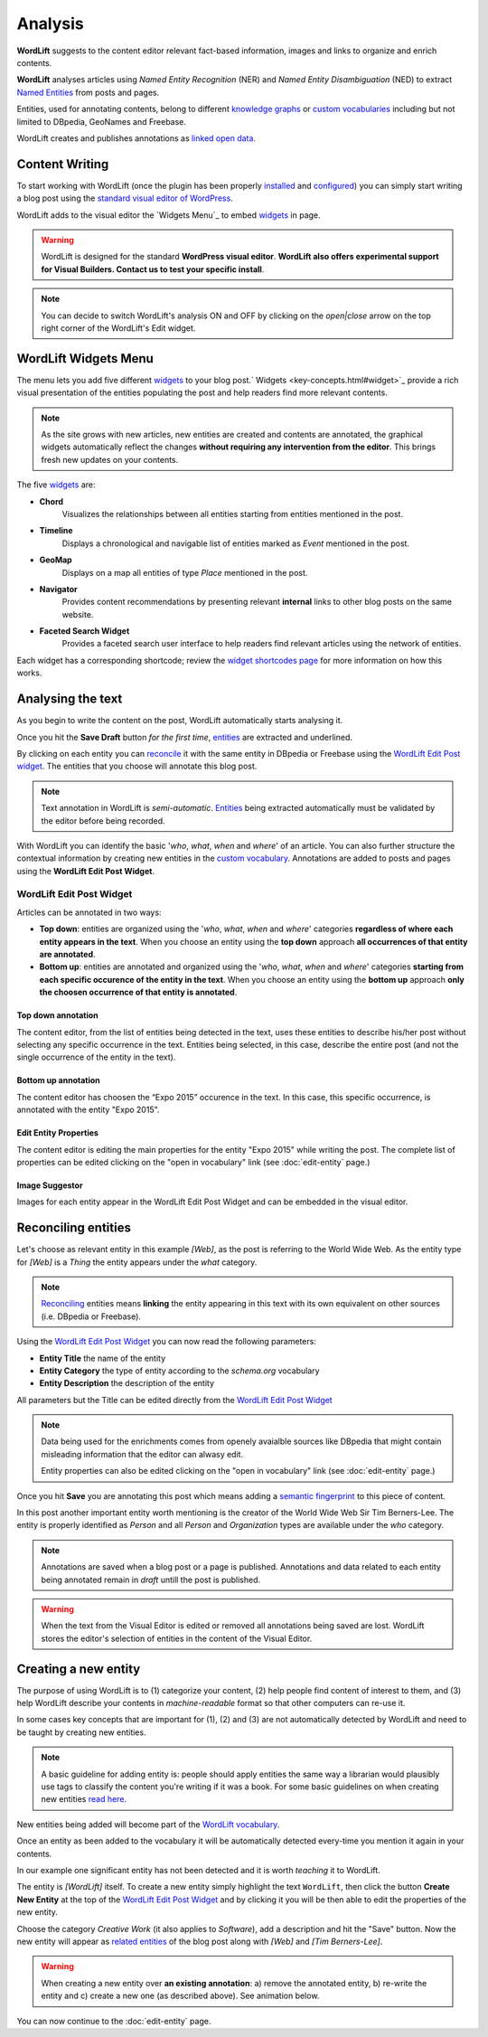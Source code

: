 Analysis
========

**WordLift** suggests to the content editor relevant fact-based information, images and links to organize and enrich contents.

**WordLift** analyses articles using *Named Entity Recognition* (NER) and *Named Entity Disambiguation* (NED) to extract `Named Entities <key-concepts.html#entity>`_ from posts and pages.

Entities, used for annotating contents, belong to different `knowledge graphs <key-concepts.html#knowledge-graph>`_ or `custom vocabularies <key-concepts.html#vocabulary>`_ including but not limited to DBpedia, GeoNames and Freebase.

WordLift creates and publishes annotations as `linked open data <key-concepts.html#linked-open-data>`_.

Content Writing
_____________

To start working with WordLift (once the plugin has been properly `installed <getting-started.html#installation>`_ and `configured <getting-started.html#configuration>`_) you can simply start writing a blog post using the `standard visual editor of WordPress <https://en.support.wordpress.com/visual-editor>`_.

WordLift adds to the visual editor the `Widgets Menu`_ to embed `widgets <key-concepts.html#widget>`_ in page.

.. image:: /images/wordlift-menu.png

.. warning::

    WordLift is designed for the standard **WordPress visual editor**.
    **WordLift also offers experimental support for Visual Builders. Contact us to test your specific install**.


.. note::

    You can decide to switch WordLift's analysis ON and OFF by clicking on the *open|close* arrow on the top right corner of the WordLift's Edit widget.

.. image:: /images/wl_toggle_3-13-3.gif

WordLift Widgets Menu
_____________

The menu lets you add five different `widgets <key-concepts.html#widget>`_ to your blog post.` Widgets <key-concepts.html#widget>`_ provide a rich visual presentation of the entities populating the post and help readers find more relevant contents.

.. note::
	As the site grows with new articles, new entities are created and contents are annotated, the graphical widgets automatically reflect the changes **without requiring any intervention from the editor**. This brings fresh new updates on your contents.

The five `widgets <key-concepts.html#widget>`_ are:

* **Chord**
		|	Visualizes the relationships between all entities starting from entities mentioned in the post.

* **Timeline**
		|	Displays a chronological and navigable list of entities marked as *Event* mentioned in the post.

* **GeoMap**
		|	Displays  on a map all entities of type *Place* mentioned in the post.

* **Navigator**
		|	Provides content recommendations by presenting relevant **internal** links to other blog posts on the same website.

* **Faceted Search Widget**
		|	Provides a faceted search user interface to help readers find relevant articles using the network of entities.

Each widget has a corresponding shortcode; review the `widget shortcodes page <shortcodes.html#widget-shortcodes>`_ for more information on how this works.


Analysing the text
_____________

As you begin to write the content on the post, WordLift automatically starts analysing it.

Once you hit the **Save Draft** button *for the first time*, `entities <key-concepts.html#entity>`_ are extracted and underlined.

.. image:: /images/wordlift-content-analysis-results.png

By clicking on each entity you can `reconcile <key-concepts.html#reconciliation>`_ it with the same entity in DBpedia or Freebase using the `WordLift Edit Post widget`_. The entities that you choose will annotate this blog post.

.. note::

	Text annotation in WordLift is *semi-automatic*. `Entities <key-concepts.html#entity>`_ being extracted automatically must be validated by the editor before being recorded.

With WordLift you can identify the basic '*who*, *what*, *when* and *where*' of an
article. You can also further structure the contextual information by creating new entities in the `custom vocabulary <key-concepts.html#vocabulary>`_. Annotations are added to posts and pages using the **WordLift Edit Post Widget**.


WordLift Edit Post Widget
--------------

Articles can be annotated in two ways:

* **Top down**: entities are organized using the '*who*, *what*, *when* and *where*' categories **regardless of where each entity appears in the text**. When you choose an entity using the **top down** approach **all occurrences of that entity are annotated**.

* **Bottom up**: entities are annotated and organized using the '*who*, *what*, *when* and *where*' categories **starting from each specific occurence of the entity in the text**. When you choose an entity using the **bottom up** approach **only the choosen occurrence of that entity is annotated**.

Top down annotation
^^^^^^^^^^^^^^
The content editor, from the list of entities being detected in the text, uses these entities to describe his/her post without selecting any specific occurrence in the text.
Entities being selected, in this case, describe the entire post (and not the single occurrence of the entity in the text).

.. image:: /images/wordlift-edit-post-widget-01.png

Bottom up annotation
^^^^^^^^^^^^^^
The content editor has choosen the “Expo 2015” occurence in the text. In this case, this specific occurrence, is annotated with the entity "Expo 2015".

.. image:: /images/wordlift-edit-post-widget-02.png


Edit Entity Properties
^^^^^^^^^^^^^^
The content editor is editing the main properties for the entity "Expo 2015" while writing the post.
The complete list of properties can be edited clicking on the "open in vocabulary" link (see :doc:`edit-entity` page.)

.. image:: /images/wordlift-edit-post-widget-03.png

Image Suggestor
^^^^^^^^^^^^^^
.. image:: /images/wordlift-edit-post-widget-04.png
Images for each entity appear in the WordLift Edit Post Widget and can be embedded in the visual editor.

Reconciling entities
_____________

.. image:: /images/wordlift-content-analysis-disambiguation-start.png

Let's choose as relevant entity in this example *[Web]*, as the post is referring to the World Wide Web. As the entity type for *[Web]* is a `Thing` the entity appears under the *what* category.

.. note::

    `Reconciling <key-concepts.html#reconciliation>`_ entities means **linking** the entity appearing in this text with its own equivalent on other sources (i.e. DBpedia or Freebase).

.. image:: /images/wordlift-edit-post-widget-05.png

Using the `WordLift Edit Post Widget`_ you can now read the following parameters:

* **Entity Title** the name of the entity
* **Entity Category** the type of entity according to the `schema.org` vocabulary
* **Entity Description** the description of the entity

All parameters but the Title can be edited directly from the `WordLift Edit Post Widget`_

.. note::

	Data being used for the enrichments comes from openely avaialble sources
	like DBpedia that might contain misleading information that the editor can alwasy edit.

	Entity properties can also be edited clicking on the "open in vocabulary" link (see :doc:`edit-entity` page.)

Once you hit **Save** you are annotating this post which means adding a `semantic fingerprint <key-concepts.html#semantic-fingerprint>`_ to this piece of content.

In this post another important entity worth mentioning is the creator of the World Wide Web Sir Tim Berners-Lee.
The entity is properly identified as `Person` and all `Person` and `Organization` types are available under the *who* category.

.. image:: /images/wordlift-content-analysis-disambiguation-berners-lee.png

.. note::

	Annotations are saved when a blog post or a page is published. Annotations and data related to each entity being annotated remain in *draft* untill the post is published.

.. warning::

    When the text from the Visual Editor is edited or removed all annotations being saved are lost. WordLift stores the editor's selection of entities in the content of the Visual Editor.

Creating a new entity
_____________

The purpose of using WordLift is to (1) categorize your content, (2) help people find content of interest to them, and (3) help WordLift describe your contents in *machine-readable* format so that other computers can re-use it.

In some cases key concepts that are important for (1), (2) and (3) are not automatically detected by WordLift and need to be taught by creating new entities.

.. note::

	A basic guideline for adding entity is: people should apply entities the same way a librarian would plausibly use tags to classify the content you're writing if it was a book. For some basic guidelines on when creating new entities `read here <faq.html#what-are-the-guidelines-for-creating-new-entities-to-annotate-a-blog-post-or-a-page>`_.

New entities being added will become part of the `WordLift vocabulary  <key-concepts.html#vocabulary>`_.

Once an entity as been added to the vocabulary it will be automatically detected every-time you mention it again in your contents.

In our example one significant entity has not been detected and it is worth *teaching* it to WordLift.

.. image:: /images/wordlift-content-analysis-new-entity-highlight.gif

The entity is *[WordLift]* itself. To create a new entity simply highlight the text ``WordLift``, then click the button **Create New Entity** at the top of the `WordLift Edit Post Widget`_ and by clicking it you will be then able to edit the properties of the new entity.

.. image:: /images/wordlift-content-analysis-new-entity-creation.png

Choose the category *Creative Work* (it also applies to *Software*), add a description and hit the "Save" button. Now the new entity will appear as `related entities <key-concepts.html#related-entities>`_  of the blog post along with *[Web]* and *[Tim Berners-Lee]*.

.. image:: /images/wordlift-content-analysis-new-entity-creation2.png

.. warning::

    When creating a new entity over **an existing annotation**: a) remove the annotated entity, b) re-write the entity and c) create a new one (as described above). See animation below.

.. image:: /images/wl-new-entity-specific-case.gif

You can now continue to the :doc:`edit-entity` page.
